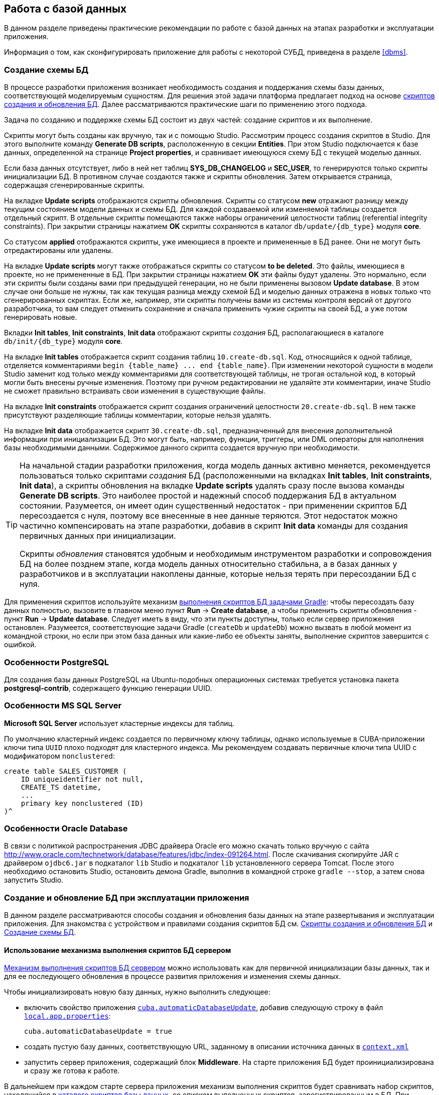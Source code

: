 [[chapter_db]]
== Работа с базой данных

В данном разделе приведены практические рекомендации по работе с базой данных на этапах разработки и эксплуатации приложения.

Информация о том, как сконфигурировать приложение для работы с некоторой СУБД, приведена в разделе <<dbms>>.

[[db_update_in_dev]]
=== Создание схемы БД

В процессе разработки приложения возникает необходимость создания и поддержания схемы базы данных, соответствующей моделируемым сущностям. Для решения этой задачи платформа предлагает подход на основе <<db_scripts,скриптов создания и обновления БД>>. Далее рассматриваются практические шаги по применению этого подхода.

Задача по созданию и поддержке схемы БД состоит из двух частей: создание скриптов и их выполнение.

Скрипты могут быть созданы как вручную, так и с помощью Studio. Рассмотрим процесс создания скриптов в Studio. Для этого выполните команду *Generate DB scripts*, расположенную в секции *Entities*. При этом Studio подключается к базе данных, определенной на странице *Project properties*, и сравнивает имеющуюся схему БД с текущей моделью данных.

Если база данных отсутствует, либо в ней нет таблиц *SYS_DB_CHANGELOG* и *SEC_USER*, то генерируются только скрипты инициализации БД. В противном случае создаются также и скрипты обновления. Затем открывается страница, содержащая сгенерированные скрипты.

На вкладке *Update scripts* отображаются скрипты обновления. Скрипты со статусом *new* отражают разницу между текущим состоянием модели данных и схемы БД. Для каждой создаваемой или изменяемой таблицы создается отдельный скрипт. В отдельные скрипты помещаются также наборы ограничений целостности таблиц (referential integrity constraints). При закрытии страницы нажатием *OK* скрипты сохраняются в каталог `db/update/{db_type}` модуля *core*.

Со статусом *applied* отображаются скрипты, уже имеющиеся в проекте и примененные в БД ранее. Они не могут быть отредактированы или удалены.

На вкладке *Update scripts* могут также отображаться скрипты со статусом *to be deleted*. Это файлы, имеющиеся в проекте, но не примененные в БД. При закрытии страницы нажатием *OK* эти файлы будут удалены. Это нормально, если эти скрипты были созданы вами при предыдущей генерации, но не были применены вызовом *Update database*. В этом случае они больше не нужны, так как текущая разница между схемой БД и моделью данных отражена в новых только что сгенерированных скриптах. Если же, например, эти скрипты получены вами из системы контроля версий от другого разработчика, то вам следует отменить сохранение и сначала применить чужие скрипты на своей БД, а уже потом генерировать новые.

Вкладки *Init tables*, *Init constraints*, *Init data* отображают скрипты _создания_ БД, располагающиеся в каталоге `db/init/{db_type}` модуля *core*.

На вкладке *Init tables* отображается скрипт создания таблиц `10.create-db.sql`. Код, относящийся к одной таблице, отделяется комментариями `++begin {table_name} ... end {table_name}++`. При изменении некоторой сущности в модели Studio заменит код только между комментариями для соответствующей таблицы, не трогая остальной код, в который могли быть внесены ручные изменения. Поэтому при ручном редактировании не удаляйте эти комментарии, иначе Studio не сможет правильно встраивать свои изменения в существующие файлы.

На вкладке *Init constraints* отображается скрипт создания ограничений целостности `20.create-db.sql`. В нем также присутствуют разделяющие таблицы комментарии, которые нельзя удалять.

На вкладке *Init data* отображается скрипт `30.create-db.sql`, предназначенный для внесения дополнительной информации при инициализации БД. Это могут быть, например, функции, триггеры, или DML операторы для наполнения базы необходимыми данными. Содержимое данного скрипта создается вручную при необходимости.

[TIP]
====
На начальной стадии разработки приложения, когда модель данных активно меняется, рекомендуется пользоваться только скриптами _создания_ БД (расположенными на вкладках *Init tables*, *Init constraints*, *Init data*), а скрипты обновления на вкладке *Update scripts* удалять сразу после вызова команды *Generate DB scripts*. Это наиболее простой и надежный способ поддержания БД в актуальном состоянии. Разумеется, он имеет один существенный недостаток - при применении скриптов БД пересоздается с нуля, поэтому все внесенные в нее данные теряются. Этот недостаток можно частично компенсировать на этапе разработки, добавив в скрипт *Init data* команды для создания первичных данных при инициализации.

Скрипты _обновления_ становятся удобным и необходимым инструментом разработки и сопровождения БД на более позднем этапе, когда модель данных относительно стабильна, а в базах данных у разработчиков и в эксплуатации накоплены данные, которые нельзя терять при пересоздании БД с нуля.
====

Для применения скриптов используйте механизм <<db_update_gradle,выполнения скриптов БД задачами Gradle>>: чтобы пересоздать базу данных полностью, вызовите в главном меню пункт *Run* → *Create database*, а чтобы применить скрипты обновления - пункт *Run* → *Update database*. Следует иметь в виду, что эти пункты доступны, только если сервер приложения остановлен. Разумеется, соответствующие задачи Gradle (`createDb` и `updateDb`) можно вызвать в любой момент из командной строки, но если при этом база данных или какие-либо ее объекты заняты, выполнение скриптов завершится с ошибкой.

[[db_postgres_features]]
=== Особенности PostgreSQL

Для создания базы данных PostgreSQL на Ubuntu-подобных операционных системах требуется установка пакета *postgresql-contrib*, содержащего функцию генерации UUID.

[[db_mssql_features]]
=== Особенности MS SQL Server

*Microsoft SQL Server* использует кластерные индексы для таблиц.

По умолчанию кластерный индекс создается по первичному ключу таблицы, однако используемые в CUBA-приложении ключи типа `UUID` плохо подходят для кластерного индекса. Мы рекомендуем создавать первичные ключи типа UUID с модификатором `nonclustered`:

[source, sql]
----
create table SALES_CUSTOMER (
    ID uniqueidentifier not null,
    CREATE_TS datetime,
    ...
    primary key nonclustered (ID)
)^
----

[[db_oracle_features]]
=== Особенности Oracle Database

В связи с политикой распространения JDBC драйвера Oracle его можно скачать только вручную с сайта link:$$http://www.oracle.com/technetwork/database/features/jdbc/index-091264.html$$[http://www.oracle.com/technetwork/database/features/jdbc/index-091264.html]. После скачивания скопируйте JAR с драйвером `ojdbc6.jar` в подкаталог `lib` Studio и подкаталог `lib` установленного сервера Tomcat. После этого необходимо остановить Studio, остановить демона Gradle, выполнив в командной строке `gradle --stop`, а затем снова запустить Studio.

[[db_update_in_prod]]
=== Создание и обновление БД при эксплуатации приложения

В данном разделе рассматриваются способы создания и обновления базы данных на этапе развертывания и эксплуатации приложения. Для знакомства с устройством и правилами создания скриптов БД см. <<db_scripts,Скрипты создания и обновления БД>> и <<db_update_in_dev,Создание схемы БД>>.

[[db_update_in_prod_by_server]]
==== Использование механизма выполнения скриптов БД сервером

<<db_update_server,Механизм выполнения скриптов БД сервером>> можно использовать как для первичной инициализации базы данных, так и для ее последующего обновления в процессе развития приложения и изменения схемы данных.

Чтобы инициализировать новую базу данных, нужно выполнить следующее:

* включить свойство приложения `<<cuba.automaticDatabaseUpdate,cuba.automaticDatabaseUpdate>>`, добавив следующую строку в файл `<<app_properties_files,local.app.properties>>`:
+
[source, properties]
----
cuba.automaticDatabaseUpdate = true
----

* создать пустую базу данных, соответствующую URL, заданному в описании источника данных в `<<context.xml,context.xml>>`

* запустить сервер приложения, содержащий блок *Middleware*. На старте приложения БД будет проинициализирована и сразу же готова к работе.

В дальнейшем при каждом старте сервера приложения механизм выполнения скриптов будет сравнивать набор скриптов, находящийся в <<db_dir,каталоге скриптов базы данных>>, со списком выполненных скриптов, зарегистрированным в БД. При появлении в каталоге новых скриптов они будут выполнены и также зарегистрированы. Таким образом, достаточно в каждую новую версию приложения включать скрипты обновления, и при рестарте сервера приложения база данных будет приводиться в актуальное состояние.

При эксплуатации механизма выполнения скриптов на старте сервера следует иметь в виду следующее:

* При любой ошибке выполнения скрипта блок *Middleware* прерывает инициализацию и становится неработоспособным. Клиентские блоки выдают сообщения о невозможности подключения к *Middleware*.
+
Для выяснения причин сбоя необходимо открыть файл лога `app.log` в <<log_dir,каталоге журналов>> сервера и найти сообщения о выполнении SQL от логгера `com.haulmont.cuba.core.sys.DbUpdaterEngine`, и, возможно, последующие сообщения об ошибках.

* Скрипты обновления, а также отделенные символом "^" команды DDL и SQL внутри скриптов выполняются в отдельных транзакциях. Поэтому при возникновении ошибки при обновлении существует большая вероятность того, что часть скриптов, или даже отдельных команд последнего скрипта, выполнилась и зафиксирована в БД.
+
В связи с этим рекомендуется непосредственно перед запуском сервера с новой версией приложения делать резервное сохранение БД. Тогда после устранения причины ошибки достаточно восстановить БД и запустить автоматический процесс вновь.
+
Если бэкап БД остутствует, то после устранения причины ошибки необходимо выяснить, какая часть вызвавшего ошибку скрипта выполнилась и закоммичена. Если скрипт не выполнился целиком, то можно сразу снова запускать автоматический процесс. Если же часть команд до ошибочной была отделена символом "^", выполнялась в отдельной транзакции и была закоммичена, то необходимо выполнить оставшуюся часть команд, а затем зарегистрировать данный скрипт в *SYS_DB_CHANGELOG* вручную. После этого можно стартовать сервер, механизм автоматического обновления продолжит работу со следующего невыполненного скрипта.
+
CUBA Studio генерирует скрипты обновления с символом ";" в качестве разделителями для всех типов БД, кроме Oracle. Если команды скрипта разделены точками с запятой, они выполняются в одной транзакции, и в случае ошибки скрипт откатывается целиком. Тем самым обеспечивается постоянное соответствие между структурой БД и списком выполненных скриптов обновления.

[[db_update_in_prod_cmdline]]
==== Инициализация и обновление БД из командной строки

Скрипты создания и обновления БД могут быть запущены из командной строки с помощью класса `com.haulmont.cuba.core.sys.utils.DbUpdaterUtil`, входящего в состав блока *Middleware* платформы. При запуске должны быть переданы следующие аргументы:

* `dialect` - тип СУБД, возможные значения: postgres, mssql, oracle.

* `dbUser` - имя пользователя БД.

* `dbPassword` - пароль пользователя БД.

* `dbUrl` - URL для подключения к БД. Для выполнения первичной инициализации указанная база данных должна быть пустой, никакой предварительной очистки ее не производится.

* `scriptsDir` - абсолютный путь к каталогу, содержащему скрипты в стандартной структуре. Как правило, используется <<db_dir,каталог скриптов базы данных>>, поставляемый с приложением.

* одна из возможных команд:

** `create` - выполнить инициализацию базы данных.

** `check` - отобразить список невыполненных скриптов обновления.

** `update` - выполнить обновление базы данных.

Пример скрипта для Linux, запускающего `DbUpdaterUtil`:

[source, bash]
----
#!/bin/sh

DB_URL="jdbc:postgresql://localhost/mydb"

APP_CORE_DIR="./../webapps/app-core"
WEBLIB="$APP_CORE_DIR/WEB-INF/lib"
SCRIPTS="$APP_CORE_DIR/WEB-INF/db"
TOMCAT="./../lib"
SHARED="./../shared/lib"

CLASSPATH=""
for jar in `ls "$TOMCAT/"`
do
  CLASSPATH="$TOMCAT/$jar:$CLASSPATH"
done

for jar in `ls "$WEBLIB/"`
do
  CLASSPATH="$WEBLIB/$jar:$CLASSPATH"
done

for jar in `ls "$SHARED/"`
do
  CLASSPATH="$SHARED/$jar:$CLASSPATH"
done

java -cp $CLASSPATH com.haulmont.cuba.core.sys.utils.DbUpdaterUtil \
 -dialect postgres -dbUrl $DB_URL \
 -dbUser $1 -dbPassword $2 \
 -scriptsDir $SCRIPTS \
 -$3
----

Данный скрипт рассчитан на работу с БД с именем `mydb`, расположенной на локальном сервере PostgreSQL. Скрипт должен быть расположен в каталоге `bin` сервера Tomcat, и запускаться с параметрами `{имя пользователя}`, `{пароль}`, `{команда}`, например:

`./dbupdate.sh cuba cuba123 update`

Ход выполнения скриптов отображается в консоли. При возникновении ошибок обновления следует поступать так же, как описано в предыдущем разделе для механизма автоматического обновления.

[WARNING]
====
При обновлении БД из командной строки имеющиеся Groovy-скрипты запускаются, но реально отрабатывает только их основная часть. По причине отсутствия контекста сервера PostUpdate-часть игнорируется с выдачей в консоль соответствующего сообщения.
====

[[db_hsql_connect]]
=== Подключение к HSQLDB внешними инструментами

*HSQLDB*, он же *HyperSQL*, является удобной СУБД для прототипирования приложений, так как не требует установки, и запускается автоматически в CUBA Studio, если для проекта выбрано использование этой СУБД. В данном разделе описаны способы подключения к базе данных HSQLDB внешними инструментами, позволяющими работать со структурой и данными напрямую средствами SQL.

[[db_hsql_connect_squirrel]]
==== Подключение с помощью Squirrel SQL

*SQuirreL SQL Client* является свободно распространяемым Java-приложением, позволяющим работать с базами данных через JDBC. Загрузить Squirrel SQL можно по адресу link:$$http://squirrel-sql.sourceforge.net$$[http://squirrel-sql.sourceforge.net].

Перед запуском *Squirrel SQL* найдите файл `hsqldb-x.x.x.jar` в подкаталоге `lib` каталога установки *CUBA Studio* и скопируйте его в подкаталог `lib` каталога установки *Squirrel SQL*.
image::dev_addDriver.png[align="center"]

Запустите *Squirrel SQL* и откройте вкладку *Drivers*. Убедитесь что драйвер *HSQLDB Server* активен.

Откройте вкладку *Aliases* и нажмите на кнопку *Create a new Alias*.

В открывшемся окне укажите параметры подключения - Database URL, пользователя и пароль. По-умолчанию пользователь - sa, пароль отсутствует. Database URL можно найти на вкладке *Project properties* в CUBA Studio или скопировать из файла `modules/core/web/META-INF/context.xml` проекта.

image::db_hsql_setAliasProperties.png[align="center"]

[[db_hsql_connect_squirrel]]
==== Подключение с помощью IntelliJ IDEA Ultimate

*IntelliJ IDEA Ultimate Edition* имеет удобные средства работы с базами данных. Рассмотрим, как подключиться к *HSQLDB* с ее помощью. Запустите *IDEA* и откройте панель *Database*.

Создайте новый источник данных с помощью контекстного меню.

В открывшемся окне выберите драйвер `hsqldb-x.x.x.jar` который вы можете скопировать из подкаталога `lib` каталога установки *CUBA Studio*.

Далее необходимо указать свойства источника данных: Dаtabase URL, пользователя и пароль. Database URL можно найти на вкладке *Project properties* в CUBA Studio или скопировать из файла `modules/core/web/META-INF/context.xml` проекта. По-умолчанию пользователь - sa, пароль отсутствует.

image::db_hsql_idea_setDbProperties.png[align="center"]

[TIP]
====
Если вы используете *PostgreSQL* в качестве СУБД и `uuid` в качестве идентификатора, то при редактировании данных в *IntelliJ IDEA* может возникнуть ошибка `*ERROR: operator does not exist: uuid = character varying*`.

Для решения этой проблемы в настройках источника данных перейдите на вкладку *Advanced* и присвойте свойству `stringtype` значение `unspecified`.
====

